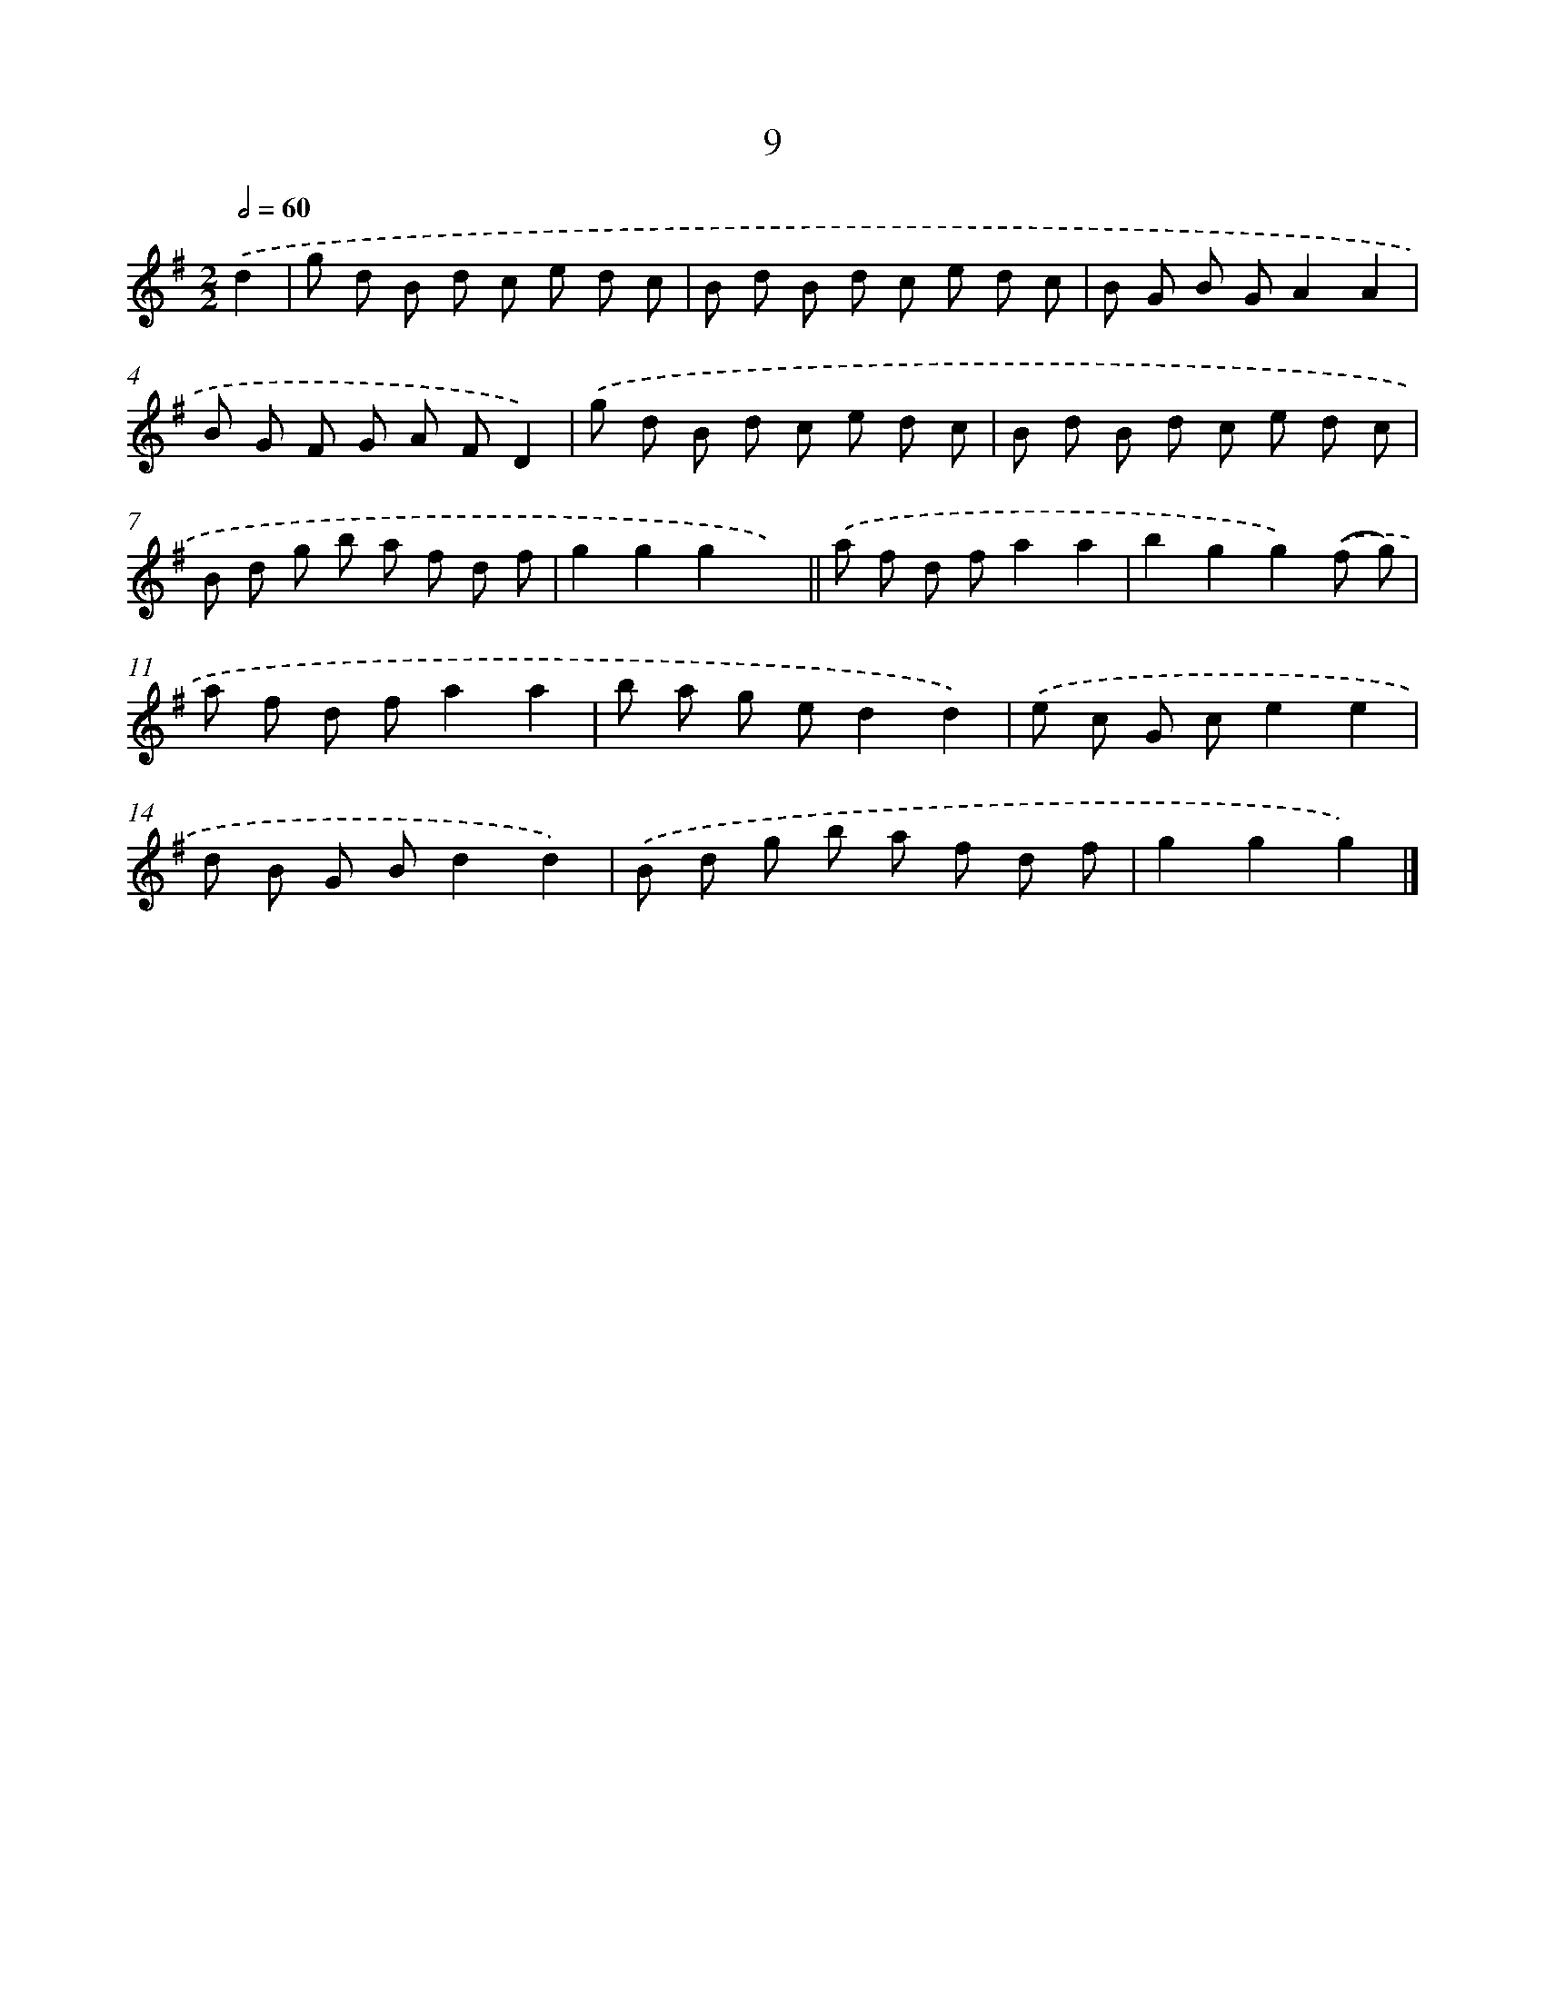 X: 10682
T: 9
%%abc-version 2.0
%%abcx-abcm2ps-target-version 5.9.1 (29 Sep 2008)
%%abc-creator hum2abc beta
%%abcx-conversion-date 2018/11/01 14:37:08
%%humdrum-veritas 524611740
%%humdrum-veritas-data 1070597509
%%continueall 1
%%barnumbers 0
L: 1/8
M: 2/2
Q: 1/2=60
K: G clef=treble
.('d2 [I:setbarnb 1]|
g d B d c e d c |
B d B d c e d c |
B G B GA2A2 |
B G F G A FD2) |
.('g d B d c e d c |
B d B d c e d c |
B d g b a f d f |
g2g2g2x2) ||
.('a f d fa2a2 [I:setbarnb 10]|
b2g2g2).('(f g) |
a f d fa2a2 |
b a g ed2d2) |
.('e c G ce2e2 |
d B G Bd2d2) |
.('B d g b a f d f |
g2g2g2) |]
